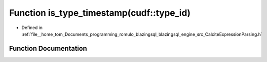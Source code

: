 .. _exhale_function_CalciteExpressionParsing_8h_1a1f19d4b8aab24ad6bd20c38b89845f1b:

Function is_type_timestamp(cudf::type_id)
=========================================

- Defined in :ref:`file__home_tom_Documents_programming_romulo_blazingsql_blazingsql_engine_src_CalciteExpressionParsing.h`


Function Documentation
----------------------


.. doxygenfunction:: is_type_timestamp(cudf::type_id)
